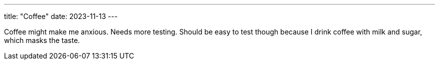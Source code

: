 ---
title: "Coffee"
date: 2023-11-13
---

Coffee might make me anxious.
Needs more testing.
Should be easy to test though because I drink coffee with milk and sugar, which masks the taste.
